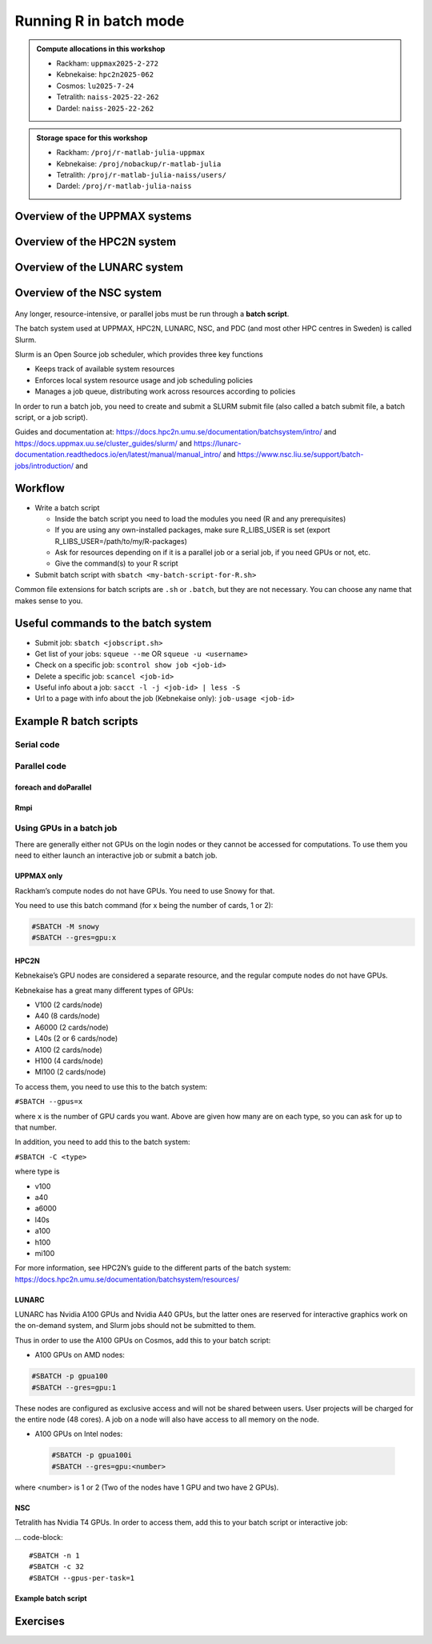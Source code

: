 Running R in batch mode
=======================

.. questions::

   - What is a batch job?
   - How to write a batch script and submit a batch job?

   
   
.. objectives:: 

   - Short introduction to SLURM scheduler
   - Show structure of a batch script
   - Examples to try

.. admonition:: Compute allocations in this workshop 

   - Rackham: ``uppmax2025-2-272``
   - Kebnekaise: ``hpc2n2025-062``
   - Cosmos: ``lu2025-7-24``
   - Tetralith: ``naiss-2025-22-262``
   - Dardel: ``naiss-2025-22-262`` 

.. admonition:: Storage space for this workshop 

   - Rackham: ``/proj/r-matlab-julia-uppmax``
   - Kebnekaise: ``/proj/nobackup/r-matlab-julia``
   - Tetralith: ``/proj/r-matlab-julia-naiss/users/``
   - Dardel: ``/proj/r-matlab-julia-naiss``

Overview of the UPPMAX systems
##############################

.. mermaid:: ../mermaid/uppmax2.mmd

Overview of the HPC2N system
############################

.. mermaid:: ../mermaid/kebnekaise.mmd   

Overview of the LUNARC system
#############################

.. figure:: ../../img/cosmos-resources.png
      :width: 500

Overview of the NSC system
##########################

.. figure:: ../../img/mermaid-tetralith.png 
      :width: 500 

Any longer, resource-intensive, or parallel jobs must be run through a **batch script**.

The batch system used at UPPMAX, HPC2N, LUNARC, NSC, and PDC (and most other HPC centres in Sweden) is called Slurm.  

Slurm is an Open Source job scheduler, which provides three key functions

- Keeps track of available system resources
- Enforces local system resource usage and job scheduling policies
- Manages a job queue, distributing work across resources according to policies

In order to run a batch job, you need to create and submit a SLURM submit file (also called a batch submit file, a batch script, or a job script).

Guides and documentation at: https://docs.hpc2n.umu.se/documentation/batchsystem/intro/ and https://docs.uppmax.uu.se/cluster_guides/slurm/ and https://lunarc-documentation.readthedocs.io/en/latest/manual/manual_intro/ and https://www.nsc.liu.se/support/batch-jobs/introduction/ and 

Workflow
########

- Write a batch script

  - Inside the batch script you need to load the modules you need (R and any prerequisites) 
  - If you are using any own-installed packages, make sure R_LIBS_USER is set (export R_LIBS_USER=/path/to/my/R-packages) 
  - Ask for resources depending on if it is a parallel job or a serial job, if you need GPUs or not, etc.
  - Give the command(s) to your R script

- Submit batch script with ``sbatch <my-batch-script-for-R.sh>`` 

Common file extensions for batch scripts are ``.sh`` or ``.batch``, but they are not necessary. You can choose any name that makes sense to you. 

Useful commands to the batch system
###################################

- Submit job: ``sbatch <jobscript.sh>``
- Get list of your jobs: ``squeue --me`` OR ``squeue -u <username>``
- Check on a specific job: ``scontrol show job <job-id>``
- Delete a specific job: ``scancel <job-id>``
- Useful info about a job: ``sacct -l -j <job-id> | less -S``
- Url to a page with info about the job (Kebnekaise only): ``job-usage <job-id>``


.. keypoints::

   - The Slurm scheduler handles allocations to the calculation nodes
   - Interactive sessions was presented in the previous presentation
   - Batch jobs runs without interaction with the user
   - A batch script consists of a part with Slurm parameters describing the allocation and a second part describing the actual work within the job, for instance one or several R scripts.
      - Remember to include possible input arguments to the R script in the batch script.
    


Example R batch scripts
#######################

Serial code
-----------

.. type-along:: 

   Short serial batch example for running the code ``hello.R``

   .. tabs::

      .. tab:: UPPMAX

         Short serial example script for Rackham. Loading R/4.1.1

         .. code-block:: sh

            #!/bin/bash
            #SBATCH -A uppmax2025-2-272 # Course project id. Change to your own project ID after the course
            #SBATCH --time=00:10:00 # Asking for 10 minutes
            #SBATCH -n 1 # Asking for 1 core
            
            # Load any modules you need, here R/4.1.1
            module load R/4.1.1
            
            # Run your R script (here 'hello.R')
            R --no-save --quiet < hello.R
  
            

      .. tab:: HPC2N

         Short serial example for running on Kebnekaise. Loading R/4.1.2 and prerequisites   
       
         .. code-block:: sh

            #!/bin/bash
            #SBATCH -A hpc2n2025-062 # Change to your own project ID
            #SBATCH --time=00:10:00 # Asking for 10 minutes
            #SBATCH -n 1 # Asking for 1 core
            
            # Load any modules you need, here R/4.1.2 and prerequisites 
            module load GCC/11.2.0  OpenMPI/4.1.1  R/4.1.2
            
            # Run your R script (here 'hello.R')
            R --no-save --quiet < hello.R
            
            
      .. tab:: LUNARC 

         Short serial example for running on Cosmos. Loading R/4.2.1 and prerequisites

         .. code-block:: sh 

            #!/bin/bash
            #SBATCH -A lu2025-7-24 # Change to your own project ID
            #SBATCH --time=00:10:00 # Asking for 10 minutes
            #SBATCH -n 1 # Asking for 1 core
            
            # Load any modules you need, here R/4.1.2 and prerequisites 
            module load GCC/11.3.0  OpenMPI/4.1.4 R/4.2.1
            
            # Run your R script (here 'hello.R')
            R --no-save --quiet < hello.R

      .. tab:: NSC 

         Short serial example for running on Tetralith. Loading R/4.2.2 

         .. code-block:: sh 

            #!/bin/bash
            #SBATCH -A naiss2025-22-262
            #SBATCH --time=00:10:00 # Asking for 10 minutes
            #SBATCH -n 1 # Asking for 1 core

            # Load any modules you need, here R/4.2.2 
            module load R/4.2.2-hpc1-gcc-11.3.0-bare 

            # Run your R script (here 'hello.R')
            R --no-save --quiet < hello.R 

      .. tab:: hello.R
   
         R example code
   
         .. code-block:: R
        
            message <-"Hello World!"
            print(message)  

   Send the script to the batch:

   .. code-block:: console

      $ sbatch <batch script>

        
Parallel code 
-------------

foreach and doParallel
''''''''''''''''''''''

.. type-along:: 

   Short parallel example, using foreach and doParallel
   
   .. tabs::

      .. tab:: UPPMAX

         Short parallel example (Since we are using packages "foreach" and "doParallel", you need to use module R_packages/4.1.1 instead of R/4.1.1. 

         .. code-block:: sh
        
            #!/bin/bash
            #SBATCH -A uppmax2025-2-272
            #SBATCH -t 00:10:00
            #SBATCH -N 1
            #SBATCH -c 4
            
            ml purge > /dev/null 2>&1
            ml R_packages/4.1.1
            
            # Batch script to submit the R program parallel_foreach.R 
            R -q --slave -f parallel_foreach.R


      .. tab:: HPC2N

         Short parallel example (using packages "foreach" and "doParallel" which are included in the R module) for running on Kebnekaise. Loading R/4.0.4 and its prerequisites. 
       
         .. code-block:: sh

            #!/bin/bash
            #SBATCH -A hpc2n2025-062 # Change to your own project ID
            #SBATCH -t 00:10:00
            #SBATCH -N 1
            #SBATCH -c 4
            
            ml purge > /dev/null 2>&1
            ml GCC/10.2.0  OpenMPI/4.0.5  R/4.0.4
            
            # Batch script to submit the R program parallel_foreach.R 
            R -q --slave -f parallel_foreach.R

      .. tab:: LUNARC

         Short parallel example (using packages "foreach" and "doParallel" which are included in the R module) for running on Cosmos. Loading R/4.2.1 and its prerequisites.

         .. code-block:: sh

            #!/bin/bash
            # A batch script for running the R program parallel_foreach.R on Kebnekaise 
            #SBATCH -A lu2025-7-24 # Change to your own project ID
            #SBATCH -t 00:10:00
            #SBATCH -N 1
            #SBATCH -c 4

            ml purge > /dev/null 2>&1
            ml GCC/11.3.0  OpenMPI/4.1.4  R/4.2.1

            # Batch script to submit the R program parallel_foreach.R
            R -q --slave -f parallel_foreach.R

      .. tab:: NSC 

         Short parallel example (using packages "foreach" and "doParallel" which you at Tetralith need to install first) for running on Tetralith. Loading R/4.2.2.   
         Installing ``foreach`` and ``doParallel`` (with R module ``R/4.4.0-hpc1-gcc-11.3.0-bare`` loaded but not inside R): ``R --quiet --no-save --no-restore -e "install.packages('foreach', repos='http://ftp.acc.umu.se/mirror/CRAN/')"`` and ``R --quiet --no-save --no-restore -e "install.packages('doParallel', repos='http://ftp.acc.umu.se/mirror/CRAN/')"`` 

         .. code-block:: sh 

            #!/bin/bash
            # A batch script for running the R program parallel_foreach.R on Kebnekaise 
            #SBATCH -A naiss2025-22-262 
            #SBATCH -t 00:10:00
            #SBATCH -N 1
            #SBATCH -c 4

            ml purge > /dev/null 2>&1
            ml R/4.2.2-hpc1-gcc-11.3.0-bare 

            # Batch script to submit the R program parallel_foreach.R
            R -q --slave -f parallel_foreach.R 

            
      .. tab:: parallel_foreach.R
 
         This R script uses packages "foreach" and "doParallel". 
       
         .. code-block:: R

            library(parallel)
            library(foreach)
            library(doParallel)
            # Function for calculating PI with no values
            calcpi <- function(no) {
              y <- runif(no)
              x <- runif(no)
              z <- sqrt(x^2+y^2)
              length(which(z<=1))*4/length(z)
            }
            # Detect the number of cores
            no_cores <- detectCores() - 1
            # Loop to max number of cores
            for (n in 1:no_cores) {
              # print how many cores we are using
              print(n)
              # Set start time
              start_time <- Sys.time()
              # Create a cluster
              nproc <- makeCluster(n)
              registerDoParallel(nproc)
              # Create a vector 1000 length with 100 randomizations
              input <- rep(100, 1000)
              # Use foreach on n cores
              registerDoParallel(nproc)
              res <- foreach(i = input, .combine = '+') %dopar%
                calcpi(i)
              # Print the mean of the results
              print(res/length(input))
              # Stop the cluster
              stopCluster(nproc)
              # print end time
              print(Sys.time() - start_time)
              }

   Send the script to the batch:

   .. code-block:: console

      $ sbatch <batch script>

Rmpi
''''

.. type-along:: 

   Short parallel example using package “Rmpi” 

   .. tabs::

      .. tab:: UPPMAX

         Short parallel example (using package "Rmpi", so we need to load the module R_packages/4.1.1 instead of R/4.1.1 and we need to load a suitable openmpi module, openmpi/4.0.3)

         .. code-block:: sh
        
            #!/bin/bash
            #SBATCH -A uppmax2025-2-272
            #Asking for 10 min.
            #SBATCH -t 00:10:00
            #SBATCH -n 8
            
            export OMPI_MCA_mpi_warn_on_fork=0
            export OMPI_MCA_btl_openib_allow_ib=1
            
            ml purge > /dev/null 2>&1
            ml R_packages/4.1.1
            ml openmpi/4.0.3
            
            mpirun -np 1 R CMD BATCH --no-save --no-restore Rmpi.R output.out 
           


      .. tab:: HPC2N

         Short parallel example (using packages "Rmpi"). Loading R/4.1.1 and its prerequisites. 
       
         .. code-block:: sh

            #!/bin/bash
            #SBATCH -A hpc2n2025-062 # Change to your own project ID
            #Asking for 10 min.
            #SBATCH -t 00:10:00
            #SBATCH -n 8
            
            export OMPI_MCA_mpi_warn_on_fork=0
            
            ml purge > /dev/null 2>&1
            ml GCC/10.2.0  OpenMPI/4.0.5
            ml R/4.1.1
            
            mpirun -np 1 R CMD BATCH --no-save --no-restore Rmpi.R output.out 

      .. tab:: LUNARC 

         Short parallel example (using packages "Rmpi"). Loading R/4.2.1 and its prerequisites. 
       
         .. code-block:: sh

            #!/bin/bash
            #SBATCH -A lu2025-7-24 # Change to your own project ID
            # Asking for 10 min.
            #SBATCH -t 00:10:00
            #SBATCH -n 8

            export OMPI_MCA_mpi_warn_on_fork=0

            ml purge > /dev/null 2>&1
            ml GCC/11.3.0  OpenMPI/4.1.4
            ml R/4.2.1

            mpirun -np 1 R CMD BATCH --no-save --no-restore Rmpi.R output.out
   
      .. tab:: NSC 

         Short parallel example (using packages "Rmpi"). Loading R/4.2.2. 

         Note: for NSC you first need to install "Rmpi" (``module load R/4.4.0-hpc1-gcc-11.3.0-bare``, start ``R``, ``install.packages('Rmpi')``) 

         .. code-block:: sh 

            #!/bin/bash
            #SBATCH -A naiss2025-22-262 
            # Asking for 10 min.
            #SBATCH -t 00:10:00
            #SBATCH -n 8

            export OMPI_MCA_mpi_warn_on_fork=0

            ml purge > /dev/null 2>&1
            ml R/4.2.2-hpc1-gcc-11.3.0-bare 

      .. tab:: Rmpi.R

         This R script uses package "Rmpi". 
       
         .. code-block:: sh
        
           # Load the R MPI package if it is not already loaded.
           if (!is.loaded("mpi_initialize")) {
           library("Rmpi")
           }
           print(mpi.universe.size())
           ns <- mpi.universe.size() - 1
           mpi.spawn.Rslaves(nslaves=ns)
           #
           # In case R exits unexpectedly, have it automatically clean up
           # resources taken up by Rmpi (slaves, memory, etc...)
           .Last <- function(){
           if (is.loaded("mpi_initialize")){
           if (mpi.comm.size(1) > 0){
           print("Please use mpi.close.Rslaves() to close slaves.")
           mpi.close.Rslaves()
           }
           print("Please use mpi.quit() to quit R")
           .Call("mpi_finalize")
           }
           }
           # Tell all slaves to return a message identifying themselves
           mpi.remote.exec(paste("I am",mpi.comm.rank(),"of",mpi.comm.size(),system("hostname",intern=T)))
           
           # Test computations
           x <- 5
           x <- mpi.remote.exec(rnorm, x)
           length(x)
           x
           
           # Tell all slaves to close down, and exit the program
           mpi.close.Rslaves()
           
           mpi.quit()

      Send the script to the batch system: 

      .. code-block:: console

         $ sbatch <batch script>


Using GPUs in a batch job
-------------------------

There are generally either not GPUs on the login nodes or they cannot be accessed for computations. To use them you need to either launch an interactive job or submit a batch job.

UPPMAX only
'''''''''''

Rackham’s compute nodes do not have GPUs. You need to use Snowy for that. 

You need to use this batch command (for x being the number of cards, 1 or 2):

.. code-block::

   #SBATCH -M snowy
   #SBATCH --gres=gpu:x

HPC2N
'''''

Kebnekaise’s GPU nodes are considered a separate resource, and the regular compute nodes do not have GPUs.  

Kebnekaise has a great many different types of GPUs:

- V100 (2 cards/node)
- A40 (8 cards/node)
- A6000 (2 cards/node)
- L40s (2 or 6 cards/node)
- A100 (2 cards/node)
- H100 (4 cards/node)
- MI100 (2 cards/node)

To access them, you need to use this to the batch system:

``#SBATCH --gpus=x``

where ``x`` is the number of GPU cards you want. Above are given how many are on each type, so you can ask for up to that number.

In addition, you need to add this to the batch system:

``#SBATCH -C <type>``

where type is

- v100
- a40
- a6000
- l40s
- a100
- h100
- mi100

For more information, see HPC2N’s guide to the different parts of the batch system: https://docs.hpc2n.umu.se/documentation/batchsystem/resources/

LUNARC
''''''

LUNARC has Nvidia A100 GPUs and Nvidia A40 GPUs, but the latter ones are reserved for interactive graphics work on the on-demand system, and Slurm jobs should not be submitted to them.

Thus in order to use the A100 GPUs on Cosmos, add this to your batch script:

- A100 GPUs on AMD nodes:

.. code-block::

   #SBATCH -p gpua100
   #SBATCH --gres=gpu:1

These nodes are configured as exclusive access and will not be shared between users. User projects will be charged for the entire node (48 cores). A job on a node will also have access to all memory on the node.

- A100 GPUs on Intel nodes:


 .. code-block::

    #SBATCH -p gpua100i
    #SBATCH --gres=gpu:<number>

where <number> is 1 or 2 (Two of the nodes have 1 GPU and two have 2 GPUs).

NSC
''' 

Tetralith has Nvidia T4 GPUs. In order to access them, add this to your batch script or interactive job:

... code-block:: 

    #SBATCH -n 1
    #SBATCH -c 32
    #SBATCH --gpus-per-task=1

Example batch script
''''''''''''''''''''

.. tabs::

   .. tab:: UPPMAX

        .. code-block:: sh

            #!/bin/bash
            #SBATCH -A uppmax2025-2-272
            #Asking for runtime: hours, minutes, seconds. At most 1 week
            #SBATCH -t HHH:MM:SS
            #SBATCH --exclusive
            #SBATCH -p node
            #SBATCH -N 1
            #SBATCH -M snowy
            #SBATCH --gpus=1
            #SBATCH --gpus-per-node=1
            #Writing output and error files
            #SBATCH --output=output%J.out
            #SBATCH --error=error%J.error
            
            ml purge > /dev/null 2>&1
            ml R/4.1.1 R_packages/4.1.1
            
            R --no-save --no-restore -f MY-R-GPU-SCRIPT.R
           

   .. tab:: HPC2N

        .. code-block:: sh

            #!/bin/bash
            #SBATCH -A hpc2n2025-062 # Change to your own project ID
            #Asking for runtime: hours, minutes, seconds. At most 1 week
            #SBATCH -t HHH:MM:SS
            #Ask for GPU resources. You pick type as one of the ones shown above 
            #x is how many cards you want, at most as many as shown above 
            #SBATCH --gpus:x
            #SBATCH -C type
            #Writing output and error files
            #SBATCH --output=output%J.out
            #SBATCH --error=error%J.error
            
            ml purge > /dev/null 2>&1
            #R version 4.0.4 is the only one compiled for CUDA 
            ml GCC/10.2.0  CUDA/11.1.1 OpenMPI/4.0.5
            ml R/4.0.4
            
            R --no-save --no-restore -f MY-R-GPU-SCRIPT.R

   .. tab:: LUNARC

        .. code-block:: sh 

           #!/bin/bash
           # Remember to change this to your own project ID after the course!
           #SBATCH -A lu2025-7-24
           # Asking for runtime: hours, minutes, seconds. At most 1 week
           #SBATCH --time=HHH:MM:SS
           # Ask for GPU resources - x is how many cards, 1 or 2 
           #SBATCH -p gpua100
           #SBATCH --gres=gpu:x

           # Remove any loaded modules and load the ones we need
           module purge  > /dev/null 2>&1
           module load GCC/11.3.0  OpenMPI/4.1.4 R/4.2.1 CUDA/12.1.1 

           R --no-save --no-restore -f MY-R-GPU-SCRIPT.R

   .. tab:: NSC 

      .. code-block:: sh

         #!/bin/bash
           # Remember to change this to your own project ID after the course!
           #SBATCH -A naiss2025-22-262
           # Asking for runtime: hours, minutes, seconds. At most 1 week
           #SBATCH --time=HHH:MM:SS
           # Ask for resources, including GPU resources
           #SBATCH -n 1
           #SBATCH -c 32
           #SBATCH --gpus-per-task=1
           
           # Remove any loaded modules and load the ones we need
           module purge  > /dev/null 2>&1
           module load R/4.4.0-hpc1-gcc-11.3.0-bare 

           R --no-save --no-restore -f MY-R-GPU-SCRIPT.R


Exercises
#########

.. challenge:: Serial batch script for R

   Run the serial batch script from further up on the page, but for the add2.R code. Remember the arguments.
    
.. solution:: Solution for UPPMAX
    :class: dropdown
    
          Serial script on Rackham  
          
          .. code-block:: sh
 
             #!/bin/bash
             #SBATCH -A uppmax2025-2-272 # Change to your own after the course
             #SBATCH --time=00:10:00 # Asking for 10 minutes
             #SBATCH -n 1 # Asking for 1 core
             
             # Load any modules you need, here for R/4.1.1
             module load R/4.1.1
             
             # Run your R script 
             Rscript add2.R 2 3 


.. solution:: Solution for HPC2N
    :class: dropdown
    
          Serial script on Kebnekaise 
          
          .. code-block:: sh
 
             #!/bin/bash
             #SBATCH -A hpc2n2025-062 # Change to your own project ID
             #SBATCH --time=00:10:00 # Asking for 10 minutes
             #SBATCH -n 1 # Asking for 1 core
             
             # Load any modules you need, here for R/4.1.2
             module load GCC/11.2.0  OpenMPI/4.1.1 R/4.1.2
             
             # Run your R script 
             Rscript add2.R 2 3 

.. solution:: Solution for LUNARC 
    :class: dropdown 

          Serial script on R

          .. code-block:: sh

             #!/bin/bash
             #SBATCH -A lu2025-7-24 # Change to your own project ID
             #SBATCH --time=00:10:00 # Asking for 10 minutes
             #SBATCH -n 1 # Asking for 1 core
             
             # Load any modules you need, here for R/4.2.1
             module load GCC/11.3.0  OpenMPI/4.1.4 R/4.2.1
             
             # Run your R script 
             Rscript add2.R 2 3 

.. solution:: Solution for NSC
    :class: dropdown 

          Serial script on R
           
          .. code-block:: sh 

             #!/bin/bash
             #SBATCH -A naiss2025-22-262 
             #SBATCH --time=00:10:00 # Asking for 10 minutes
             #SBATCH -n 1 # Asking for 1 core

             # Load any modules you need, here for R/4.2.2 
             module load R/4.2.2-hpc1-gcc-11.3.0-bare 

             # Run your R script 
             Rscript add2.R 2 3 

   

.. challenge:: Parallel job run

   Try making a batch script for running the parallel example with "foreach" from further up on the page. 


